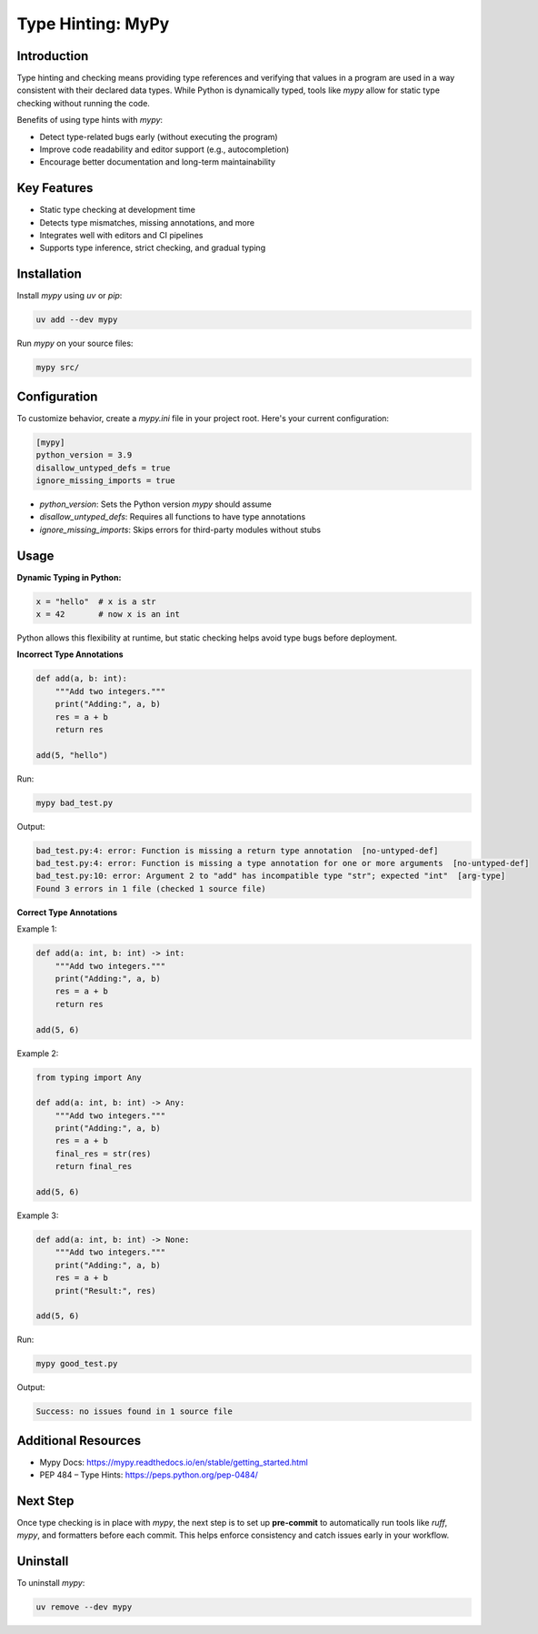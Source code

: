 ============
Type Hinting: MyPy
============

.. meta::
    :description: Using mypy for static type checking and enforcing type correctness in Python code.

Introduction
------------

Type hinting and checking means providing type references and verifying that values in a program are used in a way consistent with their declared data types. While Python is dynamically typed, tools like `mypy` allow for static type checking without running the code.

Benefits of using type hints with `mypy`:

- Detect type-related bugs early (without executing the program)
- Improve code readability and editor support (e.g., autocompletion)
- Encourage better documentation and long-term maintainability

Key Features
------------

- Static type checking at development time
- Detects type mismatches, missing annotations, and more
- Integrates well with editors and CI pipelines
- Supports type inference, strict checking, and gradual typing

Installation
------------

Install `mypy` using `uv` or `pip`:

.. code-block:: bash

    uv add --dev mypy

Run `mypy` on your source files:

.. code-block:: bash

    mypy src/

Configuration
-------------

To customize behavior, create a `mypy.ini` file in your project root. Here's your current configuration:

.. code-block:: ini

    [mypy]
    python_version = 3.9
    disallow_untyped_defs = true
    ignore_missing_imports = true

- `python_version`: Sets the Python version `mypy` should assume
- `disallow_untyped_defs`: Requires all functions to have type annotations
- `ignore_missing_imports`: Skips errors for third-party modules without stubs

Usage
-----

**Dynamic Typing in Python:**

.. code-block:: python

    x = "hello"  # x is a str
    x = 42       # now x is an int

Python allows this flexibility at runtime, but static checking helps avoid type bugs before deployment.

**Incorrect Type Annotations**

.. code-block:: python

    def add(a, b: int):
        """Add two integers."""
        print("Adding:", a, b)
        res = a + b
        return res

    add(5, "hello")

Run:

.. code-block:: bash

    mypy bad_test.py

Output:

.. code-block:: text

    bad_test.py:4: error: Function is missing a return type annotation  [no-untyped-def]
    bad_test.py:4: error: Function is missing a type annotation for one or more arguments  [no-untyped-def]
    bad_test.py:10: error: Argument 2 to "add" has incompatible type "str"; expected "int"  [arg-type]
    Found 3 errors in 1 file (checked 1 source file)

**Correct Type Annotations**

Example 1:

.. code-block:: python

    def add(a: int, b: int) -> int:
        """Add two integers."""
        print("Adding:", a, b)
        res = a + b
        return res

    add(5, 6)

Example 2:

.. code-block:: python

    from typing import Any

    def add(a: int, b: int) -> Any:
        """Add two integers."""
        print("Adding:", a, b)
        res = a + b
        final_res = str(res)
        return final_res

    add(5, 6)

Example 3:

.. code-block:: python

    def add(a: int, b: int) -> None:
        """Add two integers."""
        print("Adding:", a, b)
        res = a + b
        print("Result:", res)

    add(5, 6)

Run:

.. code-block:: bash

    mypy good_test.py

Output:

.. code-block:: text

    Success: no issues found in 1 source file

Additional Resources
--------------------

- Mypy Docs: https://mypy.readthedocs.io/en/stable/getting_started.html
- PEP 484 – Type Hints: https://peps.python.org/pep-0484/

Next Step
---------

Once type checking is in place with `mypy`, the next step is to set up **pre-commit** to automatically run tools like `ruff`, `mypy`, and formatters before each commit. This helps enforce consistency and catch issues early in your workflow.

Uninstall
---------

To uninstall `mypy`:

.. code-block:: bash

    uv remove --dev mypy
